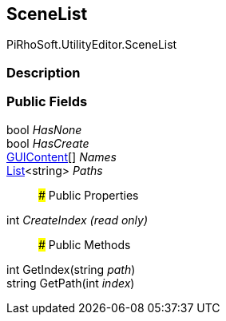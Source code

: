 [#editor/scene-list]

## SceneList

PiRhoSoft.UtilityEditor.SceneList

### Description

### Public Fields

bool _HasNone_::

bool _HasCreate_::

https://docs.unity3d.com/ScriptReference/GUIContent.html[GUIContent^][] _Names_::

https://docs.microsoft.com/en-us/dotnet/api/System.Collections.Generic.List-1[List^]<string> _Paths_::

### Public Properties

int _CreateIndex_ _(read only)_::

### Public Methods

int GetIndex(string _path_)::

string GetPath(int _index_)::
